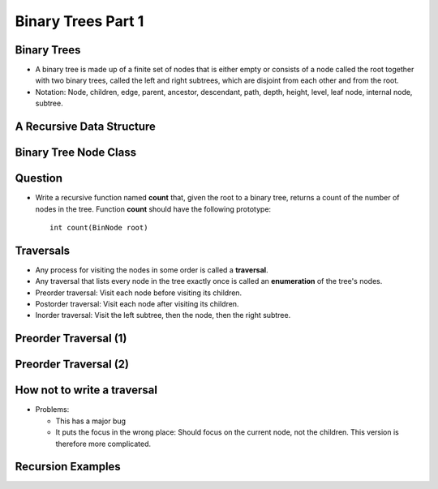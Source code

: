 .. This file is part of the OpenDSA eTextbook project. See
.. http://opendsa.org for more details.
.. Copyright (c) 2012-2020 by the OpenDSA Project Contributors, and
.. distributed under an MIT open source license.

.. avmetadata::
   :author: Cliff Shaffer

===================
Binary Trees Part 1
===================

Binary Trees
------------

.. revealjs-slide::

* A binary tree is made up of a finite set of nodes that is either
  empty or consists of a node called the root together with two
  binary trees, called the left and right subtrees, which are
  disjoint from each other and from the root.

* Notation: Node, children, edge, parent, ancestor, descendant, path,
  depth, height, level, leaf node, internal node, subtree.

.. inlineav:: BinExampCON dgm
   :links: AV/Binary/BinExampCON.css
   :scripts: AV/Binary/BinExampCON.js
   :align: center


A Recursive Data Structure
--------------------------

.. revealjs-slide::

.. inlineav:: ListRecDSCON dgm
   :links: AV/Binary/RecursiveDSCON.css
   :scripts: AV/Binary/ListRecDSCON.js
   :align: justify

.. inlineav:: BinRecDSCON dgm
   :links: AV/Binary/RecursiveDSCON.css
   :scripts: AV/Binary/BinRecDSCON.js
   :align: justify


Binary Tree Node Class
----------------------

.. revealjs-slide::

.. codeinclude:: Binary/BinNode
   :tag: BinNode


Question
--------

.. revealjs-slide::

* Write a recursive function named **count** that, given the root to a
  binary tree, returns a count of the number of nodes in the
  tree. Function **count** should have the following prototype::

     int count(BinNode root)


Traversals
----------

.. revealjs-slide::

* Any process for visiting the nodes in some order is called a
  **traversal**.

* Any traversal that lists every node in the tree exactly once is called
  an **enumeration** of the tree's nodes.

* Preorder traversal: Visit each node before visiting its children.

* Postorder traversal: Visit each node after visiting its children.

* Inorder traversal: Visit the left subtree, then the node, then the
  right subtree.


Preorder Traversal (1)
----------------------

.. revealjs-slide::

.. codeinclude:: Binary/Preorder
   :tag: preorder

Preorder Traversal (2)
----------------------

.. revealjs-slide::

.. inlineav:: preorderCON ss
   :long_name: Preorder Traversal Slideshow
   :links: AV/Binary/BTCON.css
   :scripts: AV/Binary/preorderCON.js
   :output: show


How not to write a traversal
----------------------------

.. revealjs-slide::

.. codeinclude:: Binary/Preorder
   :tag: preorder2

* Problems:

  * This has a major bug
  * It puts the focus in the wrong place: Should focus on the
    current node, not the children. This version is therefore more
    complicated. 

Recursion Examples
------------------

.. revealjs-slide::

.. codeinclude:: Binary/Traverse
   :tag: count

.. inlineav:: BinaryTreeMistakesCON ss
   :long_name: Binary Tree Common Mistakes Slideshow
   :links: AV/Binary/WriteTrav.css
   :scripts: AV/Binary/BinaryTreeMistakesCON.js
   :output: show
